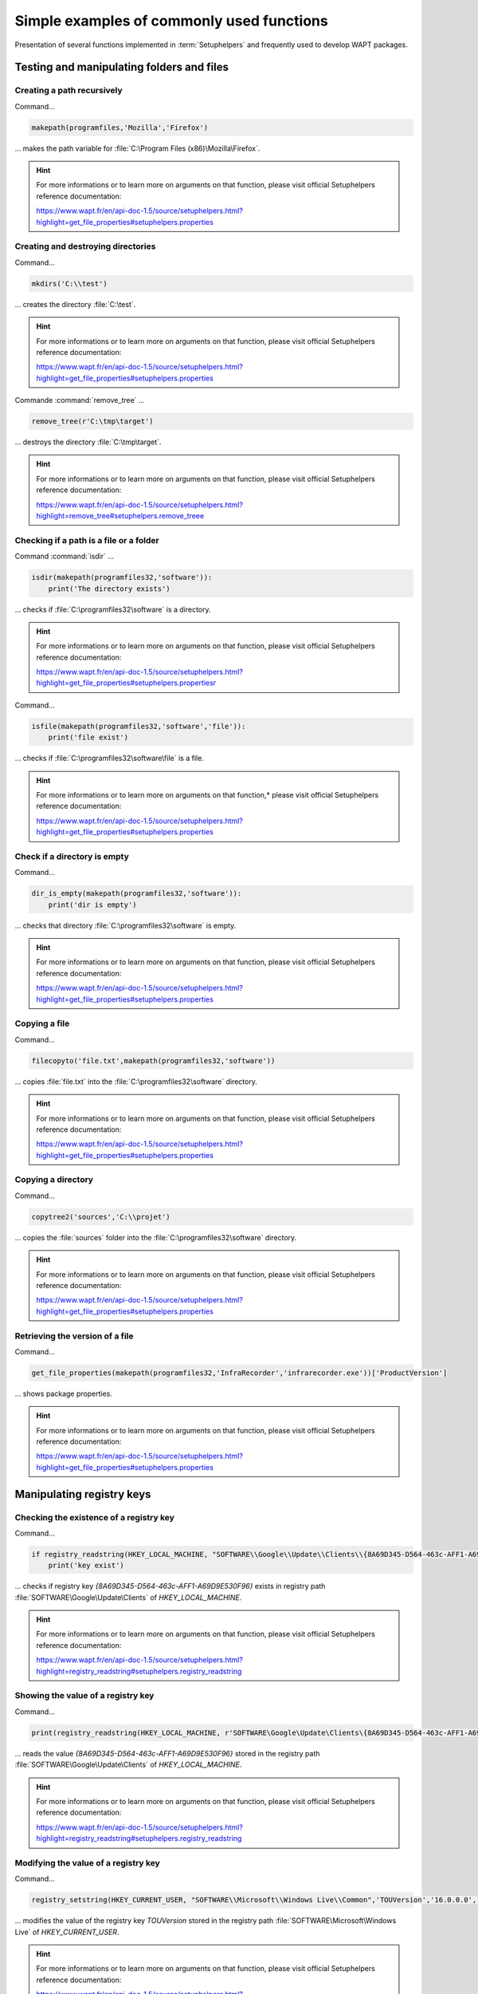 .. Reminder for header structure :
   Niveau 1 : ====================
   Niveau 2 : --------------------
   Niveau 3 : ++++++++++++++++++++
   Niveau 4 : """"""""""""""""""""
   Niveau 5 : ^^^^^^^^^^^^^^^^^^^^

.. meta::
  :description: Simple examples of commonly used functions
  :keywords: Tests, WAPT, user context, file and directory manipulation,
             examples, registry key, SetupHelpers, documentation

Simple examples of commonly used functions
==========================================

Presentation of several functions implemented in :term:`Setuphelpers`
and frequently used to develop WAPT packages.

Testing and manipulating folders and files
------------------------------------------

Creating a path recursively
+++++++++++++++++++++++++++

Command...

.. code-block:: python

  makepath(programfiles,'Mozilla','Firefox')

... makes the path variable for :file:`C:\Program Files (x86)\Mozilla\Firefox`.

.. hint::

  For more informations or to learn more on arguments on that function,
  please visit official Setuphelpers reference documentation:

  https://www.wapt.fr/en/api-doc-1.5/source/setuphelpers.html?highlight=get_file_properties#setuphelpers.properties

Creating and destroying directories
+++++++++++++++++++++++++++++++++++

Command...

.. code-block:: python

  mkdirs('C:\\test')

... creates the directory :file:`C:\test`.

.. hint::

  For more informations or to learn more on arguments on that function,
  please visit official Setuphelpers reference documentation:

  https://www.wapt.fr/en/api-doc-1.5/source/setuphelpers.html?highlight=get_file_properties#setuphelpers.properties

Commande :command:`remove_tree` ...

.. code-block:: python

  remove_tree(r'C:\tmp\target')

... destroys the directory :file:`C:\tmp\target`.

.. hint::

  For more informations or to learn more on arguments on that function,
  please visit official Setuphelpers reference documentation:

  https://www.wapt.fr/en/api-doc-1.5/source/setuphelpers.html?highlight=remove_tree#setuphelpers.remove_treee

Checking if a path is a file or a folder
++++++++++++++++++++++++++++++++++++++++

Command :command:`isdir` ...

.. code-block:: python

  isdir(makepath(programfiles32,'software')):
      print('The directory exists')

... checks if :file:`C:\programfiles32\software` is a directory.

.. hint::

  For more informations or to learn more on arguments on that function,
  please visit official Setuphelpers reference documentation:

  https://www.wapt.fr/en/api-doc-1.5/source/setuphelpers.html?highlight=get_file_properties#setuphelpers.propertiesr

Command...

.. code-block:: python

  isfile(makepath(programfiles32,'software','file')):
      print('file exist')

... checks if :file:`C:\programfiles32\software\file` is a file.

.. hint::

  For more informations or to learn more on arguments on that function,*
  please visit official Setuphelpers reference documentation:

  https://www.wapt.fr/en/api-doc-1.5/source/setuphelpers.html?highlight=get_file_properties#setuphelpers.properties

Check if a directory is empty
+++++++++++++++++++++++++++++

Command...

.. code-block:: python

  dir_is_empty(makepath(programfiles32,'software')):
      print('dir is empty')

... checks that directory :file:`C:\programfiles32\software` is empty.

.. hint::

  For more informations or to learn more on arguments on that function,
  please visit official Setuphelpers reference documentation:

  https://www.wapt.fr/en/api-doc-1.5/source/setuphelpers.html?highlight=get_file_properties#setuphelpers.properties

Copying a file
++++++++++++++

Command...

.. code-block:: python

  filecopyto('file.txt',makepath(programfiles32,'software'))

... copies :file:`file.txt` into the :file:`C:\programfiles32\software`
directory.

.. hint::

  For more informations or to learn more on arguments on that function,
  please visit official Setuphelpers reference documentation:

  https://www.wapt.fr/en/api-doc-1.5/source/setuphelpers.html?highlight=get_file_properties#setuphelpers.properties

Copying a directory
+++++++++++++++++++

Command...

.. code-block:: python

  copytree2('sources','C:\\projet')

... copies the :file:`sources` folder into
the :file:`C:\programfiles32\software` directory.

.. hint::

  For more informations or to learn more on arguments on that function,
  please visit official Setuphelpers reference documentation:

  https://www.wapt.fr/en/api-doc-1.5/source/setuphelpers.html?highlight=get_file_properties#setuphelpers.properties

Retrieving the version of a file
++++++++++++++++++++++++++++++++

Command...

.. code-block:: python

  get_file_properties(makepath(programfiles32,'InfraRecorder','infrarecorder.exe'))['ProductVersion']

... shows package properties.

.. hint::

  For more informations or to learn more on arguments on that function,
  please visit official Setuphelpers reference documentation:

  https://www.wapt.fr/en/api-doc-1.5/source/setuphelpers.html?highlight=get_file_properties#setuphelpers.properties

Manipulating registry keys
--------------------------

Checking the existence of a registry key
++++++++++++++++++++++++++++++++++++++++

Command...

.. code-block:: python

  if registry_readstring(HKEY_LOCAL_MACHINE, "SOFTWARE\\Google\\Update\\Clients\\{8A69D345-D564-463c-AFF1-A69D9E530F96}", 'pv') :
      print('key exist')

... checks if registry key *{8A69D345-D564-463c-AFF1-A69D9E530F96}* exists
in registry path :file:`SOFTWARE\Google\Update\Clients`
of *HKEY_LOCAL_MACHINE*.

.. hint::

  For more informations or to learn more on arguments on that function,
  please visit official Setuphelpers reference documentation:

  https://www.wapt.fr/en/api-doc-1.5/source/setuphelpers.html?highlight=registry_readstring#setuphelpers.registry_readstring

Showing the value of a registry key
+++++++++++++++++++++++++++++++++++

Command...

.. code-block:: python

  print(registry_readstring(HKEY_LOCAL_MACHINE, r'SOFTWARE\Google\Update\Clients\{8A69D345-D564-463c-AFF1-A69D9E530F96}', 'pv'))

... reads the value *{8A69D345-D564-463c-AFF1-A69D9E530F96}* stored in
the registry path :file:`SOFTWARE\Google\Update\Clients`
of *HKEY_LOCAL_MACHINE*.

.. hint::

  For more informations or to learn more on arguments on that function,
  please visit official Setuphelpers reference documentation:

  https://www.wapt.fr/en/api-doc-1.5/source/setuphelpers.html?highlight=registry_readstring#setuphelpers.registry_readstring

Modifying the value of a registry key
+++++++++++++++++++++++++++++++++++++

Command...

.. code-block:: python

  registry_setstring(HKEY_CURRENT_USER, "SOFTWARE\\Microsoft\\Windows Live\\Common",'TOUVersion','16.0.0.0', type=REG_SZ)

... modifies the value of the registry key *TOUVersion* stored in the
registry path :file:`SOFTWARE\Microsoft\Windows Live` of *HKEY_CURRENT_USER*.

.. hint::

  For more informations or to learn more on arguments on that function,
  please visit official Setuphelpers reference documentation:

  https://www.wapt.fr/en/api-doc-1.5/source/setuphelpers.html?highlight=registry_setstring#setuphelpers.registry_setstring

Creating and destroying shortcuts
---------------------------------

create_desktop_shortcut/ remove_desktop_shortcut
++++++++++++++++++++++++++++++++++++++++++++++++

Command...

.. code-block:: python

  create_desktop_shortcut(r'WAPT Console Management',target=r'C:\Program Files (x86)\wapt\waptconsole.exe')

... creates the shortcut *WAPT Console Management* into :file:`C:\Users\Public`
directory pointing to :file:`C:\Program Files (x86)\wapt\waptconsole.exe`;
the shortcut is available for all users.

.. hint::

  For more informations or to learn more on arguments on that function,
  please visit official Setuphelpers reference documentation:

  https://www.wapt.fr/en/api-doc-1.5/source/setuphelpers.html?highlight=create_desktop_shortcut#setuphelpers.create_desktop_shortcut

Command...

.. code-block:: python

  remove_desktop_shortcut('WAPT Console Management')

... deletes the *WAPT Console Management* shortcut from the folder
:file:`C:\Users\Public`; the shortcut is deleted for all users.

.. hint::

  For more informations or to learn more on arguments on that function,
  please visit official Setuphelpers reference documentation:

  https://www.wapt.fr/en/api-doc-1.5/source/setuphelpers.html?highlight=remove_desktop_shortcut#setuphelpers.remove_desktop_shortcut

create_user_desktop_shortcut/ remove_user_desktop_shortcut
++++++++++++++++++++++++++++++++++++++++++++++++++++++++++

.. hint::

  These functions are used in session_setup context

Command...

.. code-block:: python

  create_user_desktop_shortcut(r'WAPT Console Management',target=r'C:\Program Files (x86)\wapt\waptconsole.exe')

... creates the shortcut *WAPT Console Management* on user desktop
pointing to :file:`C:\Program Files (x86)\wapt\waptconsole.exe`.

.. hint::

  For more informations or to learn more on arguments on that function,
  please visit official Setuphelpers reference documentation:

  https://www.wapt.fr/en/api-doc-1.5/source/setuphelpers.html?highlight=create_user_desktop_shortcut#setuphelpers.create_user_desktop_shortcut

Command...

Removing a shortcut for the current user

.. code-block:: python

  remove_user_desktop_shortcut('WAPT Console Management')

... deletes the *WAPT Console Management* shortcut from
the logged in user's desktop.

.. hint::

  For more informations or to learn more on arguments on that function,
  please visit official Setuphelpers reference documentation:

  https://www.wapt.fr/en/api-doc-1.5/source/setuphelpers.html?highlight=remove_user_desktop_shortcut#setuphelpers.remove_user_desktop_shortcut

Windows environment/ Software/ Services
---------------------------------------

windows_version
+++++++++++++++

.. code-block:: python

  windows_version()<Version('6.2.0'):

... checks that the Windows version is stricly inferior to *6.2.0*.

.. hint::

  For more informations or to learn more on arguments on that function,
  please visit official Setuphelpers reference documentation:

  https://www.wapt.fr/en/api-doc-1.5/source/setuphelpers.html?highlight=windows_version#setuphelpers.windows_version

  Visit also `Microsoft Windows version number <https://msdn.microsoft.com/fr-fr/library/windows/desktop/ms7248322>`_.

iswin64
+++++++

Command...

.. code-block:: python

  if iswin64() :
      print('Pc x64')
  else:
      print('Pc not x64')

... checks that the system architecture is 64bits.

.. hint::

  For more informations or to learn more on arguments on that function,
  please visit official Setuphelpers reference documentation:

  https://www.wapt.fr/en/api-doc-1.5/source/setuphelpers.html?highlight=get_file_properties#setuphelpers.properties

programfiles/ programfiles32/ programfiles64
++++++++++++++++++++++++++++++++++++++++++++

Return different *ProgramFiles* locations

Command...

.. code-block:: python

  print(programfiles64())

... returns native Program Files directory, eg. :file:`C:\Program Files (x86)`
on either win64 or win32 architecture.

.. code-block:: python

  print(programfiles())

... returns path of the 32bit Program Files directory,
eg. :file:`Programs Files (x86)` on win64 architecture,
and :file:`Programs Files` on win32 architecture.

.. code-block:: python

  print(programfiles32())

user_appdata/ user_local_appdata
++++++++++++++++++++++++++++++++

.. hint::

  These functions are used with :command:`session_setup`

Command...

.. code-block:: python

  print(user_appdata())

... returns roaming *AppData* profile path
of logged on user (:file:`C:\Users\username\AppData\Roaming`).

.. hint::

  For more informations or to learn more on arguments on that function,
  please visit official Setuphelpers reference documentation:

  https://www.wapt.fr/en/api-doc-1.5/source/setuphelpers.html?highlight=get_file_properties#setuphelpers.propertiesser_appdata

Command...

.. code-block:: python

  print(user_local_appdata())

... returns the local *AppData* profile path
of the logged on user (:file:`C:\Users\username\AppData\Local`).

.. hint::

  For more informations or to learn more on arguments on that function,
  please visit official Setuphelpers reference documentation:

  https://www.wapt.fr/en/api-doc-1.5/source/setuphelpers.html?highlight=user_appdata#setuphelpers.user_appdatalocal_appdata

disable_file_system_redirection
+++++++++++++++++++++++++++++++

Command...

.. code-block:: python

  with disable_file_system_redirection():
      filecopyto('file.txt',system32())

.. hint::

  For more informations or to learn more on arguments on that function,
  please visit official Setuphelpers reference documentation:

  https://www.wapt.fr/en/api-doc-1.5/source/setuphelpers.html?highlight=user_local_appdata#setuphelpers.user_local_appdatable_file_system_redirection

Disable wow3264 redirection in the current context

get_computername/ get_current_user
++++++++++++++++++++++++++++++++++

Command...

.. code-block:: python

  print(get_current_user())

... shows the currently logged on username

.. hint::

  For more informations or to learn more on arguments on that function,
  please visit official Setuphelpers reference documentation:

  https://www.wapt.fr/en/api-doc-1.5/source/setuphelpers.html?highlight=get_file_properties#setuphelpers.properties

.. code-block:: python

  print(get_computername())

... shows the name of the computer

.. hint::

  For more informations or to learn more on arguments on that function,
  please visit official Setuphelpers reference documentation:

  https://www.wapt.fr/en/api-doc-1.5/source/setuphelpers.html?highlight=get_file_properties#setuphelpers.properties

Command...

.. code-block:: python

  get_domain_fromregistry()

... returns the :abbr:`FQDN (Fully Qualified Domain Name)` of the computer.

.. hint::

  For more informations or to learn more on arguments on that function,
  please visit official Setuphelpers reference documentation:

  https://www.wapt.fr/en/api-doc-1.5/source/setuphelpers.html?highlight=get_computername#setuphelpers.get_computernamein_fromregistry

installed_softwares/ uninstall_cmd
----------------------------------

installed_softwares
+++++++++++++++++++

Command...

.. code-block:: python

  installed_softwares('winscp')

... returns the list of installed software on the computer
from registry in an array.

.. code-block:: python

  [{'install_location': u'C:\\Program Files\\WinSCP\\', 'version': u'5.9.2', 'name': u'WinSCP 5.9.2', 'key': u'winscp3_is1', 'uninstall_string': u'"C:\\Program Files\\WinSCP\\unins000.exe"', 'publisher': u'Martin Prikryl', 'install_date': u'20161102', 'system_component': 0}]

.. hint::

  For more informations or to learn more on arguments on that function,
  please visit official Setuphelpers reference documentation:

  https://www.wapt.fr/en/api-doc-1.5/source/setuphelpers.html?highlight=get_domain_fromregistry#setuphelpers.get_domain_fromregistry

uninstalll_cmd
++++++++++++++

Command...

.. code-block:: python

  uninstall_cmd('winscp3_is1')

... returns the silent uninstall command.

.. code-block:: console

  "C:\Program Files\WinSCP\unins000.exe" /SILENT

.. hint::

  For more informations or to learn more on arguments on that function,
  please visit official Setuphelpers reference documentation:

  https://www.wapt.fr/en/api-doc-1.5/source/setuphelpers.html?highlight=get_file_properties#setuphelpers.properties

uninstalling software
+++++++++++++++++++++
Command...

.. code-block:: python

  for soft in installed_softwares('winscp3'):
      if Version(soft['version']) < Version('5.0.2'):
          run(WAPT.uninstall_cmd(soft['key']))

* for each item of the list return by *installed_softwares*
  containing keyword *winscp*;

* if the version is lower than 5.0.2;

* then uninstall using the *uninstall_cmd* and specifying
  the corresponding *uninstallkey*;

.. hint::

  For more informations or to learn more on arguments on that function,
  please visit official Setuphelpers reference documentation:

  https://dev.tranquil.it/sphinxdocs/source/setuphelpers.html?highlight=uninstall_cmd#setuphelpers.uninstall_cmd

killalltasks
++++++++++++

Command...

.. code-block:: python

  killalltasks('firefox')

... kills the process named *Firefox*.

.. hint::

  For more informations or to learn more on arguments on that function,
  please visit official Setuphelpers reference documentation:

  https://www.wapt.fr/en/api-doc-1.5/source/setuphelpers.html?highlight=get_file_properties#setuphelpers.propertiesillalltasks

Using control file fields
+++++++++++++++++++++++++

Command...

.. code-block:: python

  def setup():
      print(control['version'])

... shows the *version* value from the :file:`control` file.

Command...

.. code-block:: python

  def setup():
      print(control['version'].split('-',1)[0])

... shows the software version number without the WAPT version number
from the :file:`control` file.

Calling WAPT actions in a WAPT package
--------------------------------------

Installing a package
++++++++++++++++++++

Command...

.. code-block:: python

  WAPT.install('tis-scratch')

... installs *tis-scratch* on the computer.

Removing a package
++++++++++++++++++

Command...

.. code-block:: python

  WAPT.remove('tis-scratch')

... uninstalls *tis-scratch* from the computer.

Forgeting a package
+++++++++++++++++++

Command...

.. code-block:: python

  WAPT.forget_packages('tis-scratch')

... informs WAPT to forget *tis-scratch* on the selected computer.

.. hint::

  If the desired result is to remove *tis-scratch*, you should either reinstall
  the package (:code:`wapt-get install "tis-scratch"`) then remove it
  (:code:`wapt-get remove "tis-scratch"`), either removing it manually from
  the Control Panel menu :menuselection:`Add/ Remove Programs`.
